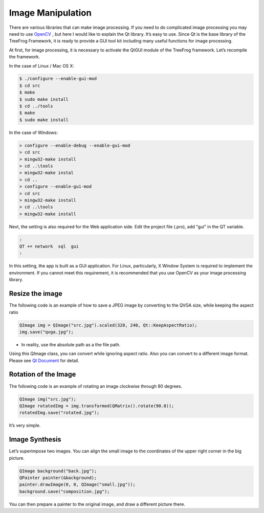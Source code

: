 Image Manipulation
==================

There are various libraries that can make image processing.  If you need to do complicated image processing you may need to use `OpenCV <http://opencv.org/>`_ , but here I would like to explain the Qt library. It’s easy to use. Since Qt is the base library of the TreeFrog Framework, it is ready to provide a GUI tool kit including many useful functions for image processing.

At first, for image processing, it is necessary to activate the QtGUI module of the TreeFrog framework.
Let’s recompile the framework.

In the case of Linux / Mac OS X:

.. code-block:: bash
  
  $ ./configure --enable-gui-mod
  $ cd src
  $ make 
  $ sudo make install
  $ cd ../tools
  $ make
  $ sudo make install

In the case of  Windows:

.. code-block:: bat
  
  > configure --enable-debug --enable-gui-mod
  > cd src
  > mingw32-make install
  > cd ..\tools
  > mingw32-make instal
  > cd ..
  > configure --enable-gui-mod
  > cd src
  > mingw32-make install
  > cd ..\tools
  > mingw32-make install

Next, the setting is also required for the Web application side. Edit the project file (.pro), add "gui" in the QT variable.

.. code-block:: ini
  
  :
  QT += network  sql  gui
  :

In this setting, the app is built as a GUI application. For Linux, particularly, X Window System is required to implement the environment.
If you cannot meet this requirement, it is recommended that you use OpenCV as your image processing library.

Resize the image
----------------

The following code is an example of how to save a JPEG image by converting to the QVGA size, while keeping the aspect ratio

.. code-block:: c++
  
  QImage img = QImage("src.jpg").scaled(320, 240, Qt::KeepAspectRatio);
  img.save("qvga.jpg");

- In reality, use the absolute path as a the file path.

Using this QImage class, you can convert while ignoring aspect ratio.  Also you can convert to a different image format.  Please see `Qt Document <http://qt-project.org/doc/qt-4.8/>`_ for detail.

Rotation of the Image
---------------------

The following code is an example of rotating an image clockwise through 90 degrees.

.. code-block:: c++
  
  QImage img("src.jpg");
  QImage rotatedImg = img.transformed(QMatrix().rotate(90.0));
  rotatedImg.save("rotated.jpg");

It’s very simple.

Image Synthesis
---------------

Let’s superimpose two images. You can align the small image to the coordinates of the upper right corner in the big picture.

.. code-block:: c++
  
  QImage background("back.jpg");
  QPainter painter(&background);
  painter.drawImage(0, 0, QImage("small.jpg"));
  background.save("composition.jpg");

You can then prepare a painter to the original image, and draw a different picture there.

